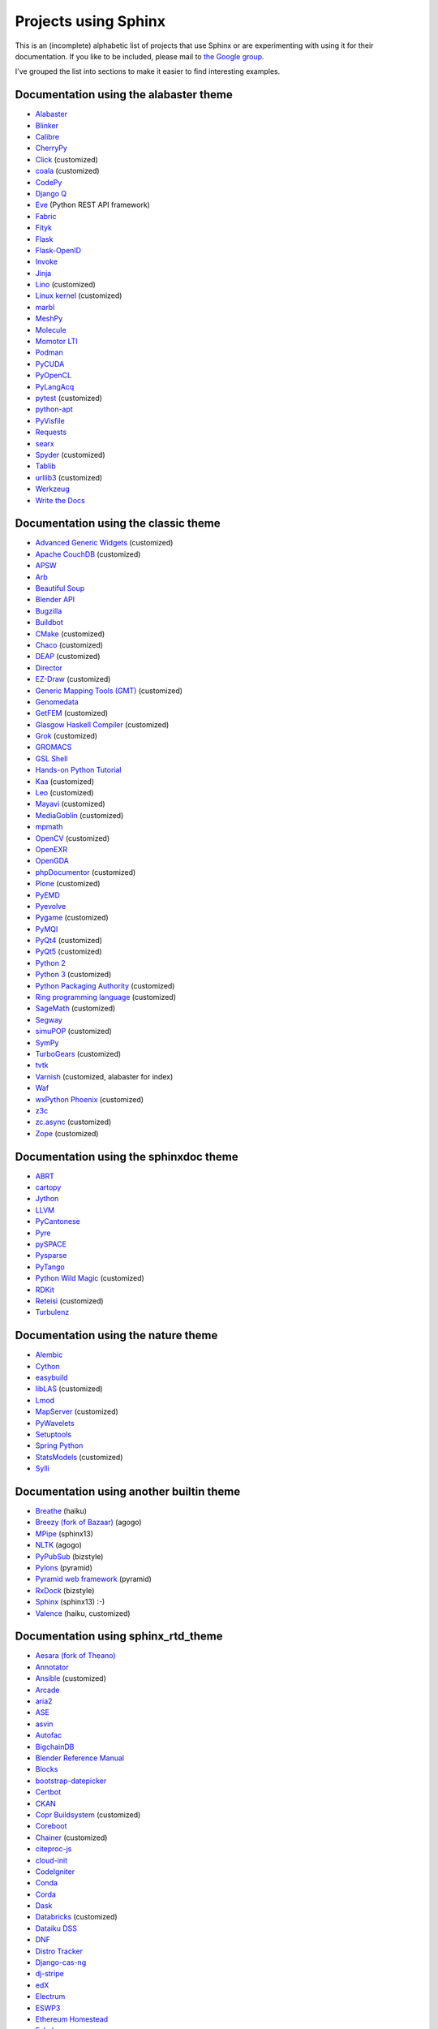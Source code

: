 Projects using Sphinx
=====================

This is an (incomplete) alphabetic list of projects that use Sphinx or
are experimenting with using it for their documentation.  If you like to
be included, please mail to `the Google group
<https://groups.google.com/forum/#!forum/sphinx-users>`_.

I've grouped the list into sections to make it easier to find
interesting examples.

Documentation using the alabaster theme
---------------------------------------

* `Alabaster <https://alabaster.readthedocs.io/>`__
* `Blinker <https://blinker.readthedocs.io/>`__
* `Calibre <https://manual.calibre-ebook.com/>`__
* `CherryPy <https://cherrypy.readthedocs.io/>`__
* `Click <https://click.palletsprojects.com/>`__ (customized)
* `coala <https://docs.coala.io/>`__ (customized)
* `CodePy <https://documen.tician.de/codepy/>`__
* `Django Q <https://django-q.readthedocs.io/>`__
* `Eve <https://docs.python-eve.org/>`__ (Python REST API framework)
* `Fabric <https://docs.fabfile.org/>`__
* `Fityk <https://fityk.nieto.pl/>`__
* `Flask <https://flask.palletsprojects.com/>`__
* `Flask-OpenID <https://pythonhosted.org/Flask-OpenID/>`__
* `Invoke <https://docs.pyinvoke.org/>`__
* `Jinja <https://jinja.palletsprojects.com/>`__
* `Lino <https://www.lino-framework.org/>`__ (customized)
* `Linux kernel <https://www.kernel.org/doc/html/latest/index.html>`__ (customized)
* `marbl <https://getmarbl.readthedocs.io/>`__
* `MeshPy <https://documen.tician.de/meshpy/>`__
* `Molecule <https://molecule.readthedocs.io/>`__
* `Momotor LTI <https://momotor.org/doc/lti/canvas/>`__
* `Podman <https://docs.podman.io/>`__
* `PyCUDA <https://documen.tician.de/pycuda/>`__
* `PyOpenCL <https://documen.tician.de/pyopencl/>`__
* `PyLangAcq <https://pylangacq.org/>`__
* `pytest <https://docs.pytest.org/>`__ (customized)
* `python-apt <https://apt-team.pages.debian.net/python-apt/>`__
* `PyVisfile <https://documen.tician.de/pyvisfile/>`__
* `Requests <https://requests.readthedocs.io/>`__
* `searx <https://asciimoo.github.io/searx/>`__
* `Spyder <https://docs.spyder-ide.org/>`__ (customized)
* `Tablib <http://docs.python-tablib.org/>`__
* `urllib3 <https://urllib3.readthedocs.io/>`__ (customized)
* `Werkzeug <https://werkzeug.palletsprojects.com/>`__
* `Write the Docs <https://www.writethedocs.org/>`__

Documentation using the classic theme
-------------------------------------

* `Advanced Generic Widgets <https://xoomer.virgilio.it/infinity77/AGW_Docs/>`__ (customized)
* `Apache CouchDB <https://docs.couchdb.org/>`__ (customized)
* `APSW <https://rogerbinns.github.io/apsw/>`__
* `Arb <https://arblib.org/>`__
* `Beautiful Soup <https://www.crummy.com/software/BeautifulSoup/bs4/doc/>`__
* `Blender API <https://docs.blender.org/api/current/>`__
* `Bugzilla <https://bugzilla.readthedocs.io/>`__
* `Buildbot <https://docs.buildbot.net/latest/>`__
* `CMake <https://cmake.org/documentation/>`__ (customized)
* `Chaco <https://docs.enthought.com/chaco/>`__ (customized)
* `DEAP <https://deap.readthedocs.io/>`__ (customized)
* `Director <https://pythonhosted.org/director/>`__
* `EZ-Draw <https://pageperso.lis-lab.fr/~edouard.thiel/ez-draw/doc/en/html/ez-manual.html>`__ (customized)
* `Generic Mapping Tools (GMT) <https://docs.generic-mapping-tools.org/latest/>`__ (customized)
* `Genomedata <https://noble.gs.washington.edu/proj/genomedata/doc/1.3.3/>`__
* `GetFEM <https://getfem.org/>`__ (customized)
* `Glasgow Haskell Compiler <https://downloads.haskell.org/~ghc/latest/docs/html/users_guide/>`__ (customized)
* `Grok <https://web.archive.org/web/20230708190705/http://grok.zope.org/doc/current/>`__ (customized)
* `GROMACS <https://manual.gromacs.org/documentation/>`__
* `GSL Shell <https://www.nongnu.org/gsl-shell/>`__
* `Hands-on Python Tutorial <http://anh.cs.luc.edu:80/python/hands-on/3.1/handsonHtml/>`__
* `Kaa <https://freevo.github.io/kaa-base/>`__ (customized)
* `Leo <https://leo-editor.github.io/leo-editor/>`__ (customized)
* `Mayavi <https://docs.enthought.com/mayavi/mayavi/>`__ (customized)
* `MediaGoblin <https://mediagoblin.readthedocs.io/>`__ (customized)
* `mpmath <https://mpmath.org/doc/current/>`__
* `OpenCV <https://docs.opencv.org/>`__ (customized)
* `OpenEXR <https://excamera.com/articles/26/doc/index.html>`__
* `OpenGDA <https://alfred.diamond.ac.uk/documentation/>`__
* `phpDocumentor <https://docs.phpdoc.org/>`__ (customized)
* `Plone <https://docs.plone.org/>`__ (customized)
* `PyEMD <https://pyemd.readthedocs.io/>`__
* `Pyevolve <https://pyevolve.sourceforge.net/>`__
* `Pygame <https://www.pygame.org/docs/>`__ (customized)
* `PyMQI <https://dsuch.github.io/pymqi/>`__
* `PyQt4 <https://pyqt.sourceforge.net/Docs/PyQt4/>`__ (customized)
* `PyQt5 <https://pyqt.sourceforge.net/Docs/PyQt5/>`__ (customized)
* `Python 2 <https://docs.python.org/2/>`__
* `Python 3 <https://docs.python.org/3/>`__ (customized)
* `Python Packaging Authority <https://www.pypa.io/>`__ (customized)
* `Ring programming language <https://ring-lang.github.io/doc1.20/>`__ (customized)
* `SageMath <https://doc.sagemath.org/>`__ (customized)
* `Segway <https://noble.gs.washington.edu/proj/segway/doc/1.1.0/segway.html>`__
* `simuPOP <https://bopeng.github.io/simuPOP/>`__ (customized)
* `SymPy <https://docs.sympy.org/>`__
* `TurboGears <https://turbogears.readthedocs.io/>`__ (customized)
* `tvtk <https://docs.enthought.com/mayavi/tvtk/>`__
* `Varnish <https://www.varnish-cache.org/docs/>`__ (customized, alabaster for index)
* `Waf <https://waf.io/apidocs/>`__
* `wxPython Phoenix <https://wxpython.org/Phoenix/docs/html/main.html>`__ (customized)
* `z3c <https://www.ibiblio.org/paulcarduner/z3ctutorial/>`__
* `zc.async <https://pythonhosted.org/zc.async/>`__ (customized)
* `Zope <https://www.zope.dev/>`__ (customized)

Documentation using the sphinxdoc theme
---------------------------------------

* `ABRT <https://abrt.readthedocs.io/>`__
* `cartopy <https://scitools.org.uk/cartopy/docs/latest/>`__
* `Jython <https://jython.readthedocs.io/>`__
* `LLVM <https://llvm.org/docs/>`__
* `PyCantonese <https://pycantonese.org/>`__
* `Pyre <https://pyre.readthedocs.io/>`__
* `pySPACE <https://pyspace.github.io/pyspace/>`__
* `Pysparse <https://pysparse.sourceforge.net/>`__
* `PyTango <https://pytango.readthedocs.io>`__
* `Python Wild Magic <https://vmlaker.github.io/pythonwildmagic/>`__ (customized)
* `RDKit <https://www.rdkit.org/docs/>`__
* `Reteisi <https://www.reteisi.org/contents.html>`__ (customized)
* `Turbulenz <http://docs.turbulenz.com/>`__

Documentation using the nature theme
------------------------------------

* `Alembic <https://alembic.sqlalchemy.org/>`__
* `Cython <https://docs.cython.org/>`__
* `easybuild <https://easybuild.readthedocs.io/>`__
* `libLAS <https://liblas.org/>`__ (customized)
* `Lmod <https://lmod.readthedocs.io/>`__
* `MapServer <https://mapserver.org/>`__ (customized)
* `PyWavelets <https://pywavelets.readthedocs.io/>`__
* `Setuptools <https://setuptools.readthedocs.io/>`__
* `Spring Python <https://docs.spring.io/spring-python/1.2.x/sphinx/html/>`__
* `StatsModels <https://www.statsmodels.org/>`__ (customized)
* `Sylli <https://sylli.sourceforge.net/>`__

Documentation using another builtin theme
-----------------------------------------

* `Breathe <https://breathe.readthedocs.io/>`__ (haiku)
* `Breezy (fork of Bazaar) <https://www.breezy-vcs.org/doc/en/>`__ (agogo)
* `MPipe <https://vmlaker.github.io/mpipe/>`__ (sphinx13)
* `NLTK <https://www.nltk.org/>`__ (agogo)
* `PyPubSub <https://pypubsub.readthedocs.io/>`__ (bizstyle)
* `Pylons <https://docs.pylonsproject.org/projects/pylons-webframework/>`__ (pyramid)
* `Pyramid web framework <https://docs.pylonsproject.org/projects/pyramid/>`__ (pyramid)
* `RxDock <https://rxdock.gitlab.io/documentation/devel/html/>`__ (bizstyle)
* `Sphinx <https://www.sphinx-doc.org/>`__ (sphinx13) :-)
* `Valence <https://docs.valence.desire2learn.com/>`__ (haiku, customized)

Documentation using sphinx_rtd_theme
------------------------------------

* `Aesara (fork of Theano) <https://aesara.readthedocs.io/>`__
* `Annotator <https://docs.annotatorjs.org/>`__
* `Ansible <https://docs.ansible.com/>`__ (customized)
* `Arcade <https://arcade.academy/>`__
* `aria2 <https://aria2.github.io/manual/en/html/>`__
* `ASE <https://wiki.fysik.dtu.dk/ase/>`__
* `asvin <https://asvin.readthedocs.io/>`__
* `Autofac <https://docs.autofac.org/>`__
* `BigchainDB <https://docs.bigchaindb.com/>`__
* `Blender Reference Manual <https://docs.blender.org/manual/>`__
* `Blocks <https://blocks.readthedocs.io/>`__
* `bootstrap-datepicker <https://bootstrap-datepicker.readthedocs.io/>`__
* `Certbot <https://certbot.eff.org/docs/>`__
* `CKAN <https://docs.ckan.org/>`__
* `Copr Buildsystem <https://docs.pagure.org/copr.copr/>`__ (customized)
* `Coreboot <https://doc.coreboot.org/>`__
* `Chainer <https://docs.chainer.org/>`__ (customized)
* `citeproc-js <https://citeproc-js.readthedocs.io/>`__
* `cloud-init <https://cloudinit.readthedocs.io/>`__
* `CodeIgniter <https://www.codeigniter.com/user_guide/>`__
* `Conda <https://conda.io/docs/>`__
* `Corda <https://docs.corda.net/>`__
* `Dask <https://dask.pydata.org/>`__
* `Databricks <https://docs.databricks.com/>`__ (customized)
* `Dataiku DSS <https://doc.dataiku.com/>`__
* `DNF <https://dnf.readthedocs.io/>`__
* `Distro Tracker <https://qa.pages.debian.net/distro-tracker/>`__
* `Django-cas-ng <https://djangocas.dev/docs/>`__
* `dj-stripe <https://dj-stripe.github.io/dj-stripe/>`__
* `edX <https://docs.edx.org/>`__
* `Electrum <https://docs.electrum.org/>`__
* `ESWP3 <https://eswp3.readthedocs.io/>`__
* `Ethereum Homestead <https://www.ethdocs.org/>`__
* `Exhale <https://exhale.readthedocs.io/>`__
* `Faker <https://faker.readthedocs.io/>`__
* `Fidimag <https://fidimag.readthedocs.io/>`__
* `Flake8 <https://flake8.pycqa.org/>`__
* `Flatpak <https://docs.flatpak.org/>`__
* `FluidDyn <https://fluiddyn.readthedocs.io/>`__
* `Fluidsim <https://fluidsim.readthedocs.io/>`__
* `Gallium <https://gallium.readthedocs.io/>`__
* `GeoNode <https://docs.geonode.org/>`__
* `Glances <https://glances.readthedocs.io/>`__
* `Godot <https://godot.readthedocs.io/>`__
* `Graylog <https://docs.graylog.org/>`__
* `GPAW <https://wiki.fysik.dtu.dk/gpaw/>`__ (customized)
* `HDF5 for Python (h5py) <https://docs.h5py.org/>`__
* `HyperKitty <https://hyperkitty.readthedocs.io/>`__
* `Hyperledger Fabric <https://hyperledger-fabric.readthedocs.io/>`__
* `IdentityServer <https://docs.identityserver.io/>`__
* `Idris <https://docs.idris-lang.org/>`__
* `Inkscape <https://inkscape-manuals.readthedocs.io/>`__ (customized)
* `javasphinx <https://bronto-javasphinx.readthedocs.io/>`__
* `Jupyter Notebook <https://jupyter-notebook.readthedocs.io/>`__
* `Kanboard <https://docs.kanboard.org/>`__
* `Lasagne <https://lasagne.readthedocs.io/>`__
* `latexindent.pl <https://latexindentpl.readthedocs.io/>`__
* `Learning Apache Spark with Python <https://runawayhorse001.github.io/LearningApacheSpark>`__
* `LibCEED <https://libceed.readthedocs.io/>`__
* `Linguistica <https://linguistica-uchicago.github.io/lxa5/>`__
* `Mailman <https://docs.list.org/>`__
* `MathJax <https://docs.mathjax.org/>`__
* `MDTraj <https://mdtraj.org/>`__ (customized)
* `Mesa 3D <https://docs.mesa3d.org/>`__
* `micca - MICrobial Community Analysis <https://micca.readthedocs.io/>`__
* `MicroPython <https://docs.micropython.org/>`__
* `Mink <https://mink.behat.org/>`__
* `Mockery <https://docs.mockery.io/>`__
* `mod_wsgi <https://modwsgi.readthedocs.io/>`__
* `MoinMoin <https://moin-20.readthedocs.io/>`__
* `Mopidy <https://docs.mopidy.com/>`__
* `mpi4py <https://mpi4py.readthedocs.io/>`__
* `MyHDL <https://docs.myhdl.org/>`__
* `Mypy <https://mypy.readthedocs.io/>`__
* `Netgate Docs <https://docs.netgate.com/>`__
* `Nextcloud Server <https://docs.nextcloud.com/#server>`__
* `Nextflow <https://www.nextflow.io/docs/latest/index.html>`__
* `nghttp2 <https://nghttp2.org/documentation/>`__
* `NICOS <https://forge.frm2.tum.de/nicos/doc/nicos-master/>`__ (customized)
* `OpenFAST <https://openfast.readthedocs.io/>`__
* `Panda3D <https://docs.panda3d.org/>`__ (customized)
* `Pelican <https://docs.getpelican.com/>`__
* `picamera <https://picamera.readthedocs.io/>`__
* `Pillow <https://pillow.readthedocs.io/>`__
* `pip <https://pip.pypa.io/>`__
* `Paver <https://paver.readthedocs.io/>`__
* `peewee <https://docs.peewee-orm.com/>`__
* `Phinx <https://docs.phinx.org/>`__
* `phpMyAdmin <https://docs.phpmyadmin.net/>`__
* `PHPUnit <https://phpunit.readthedocs.io/>`__
* `PHPWord <https://phpword.readthedocs.io/>`__
* `PROS <https://pros.cs.purdue.edu/v5/>`__ (customized)
* `Pweave <https://mpastell.com/pweave/>`__
* `pyca/cryptograhpy <https://cryptography.io/>`__
* `pyglet <https://pyglet.readthedocs.io/>`__
* `PyNaCl <https://pynacl.readthedocs.io/>`__
* `pyOpenSSL <https://www.pyopenssl.org/>`__
* `PyPy <https://doc.pypy.org/>`__
* `python-sqlparse <https://sqlparse.readthedocs.io/>`__
* `PyVISA <https://pyvisa.readthedocs.io/>`__
* `Read The Docs <https://docs.readthedocs.io/>`__
* `RenderDoc <https://renderdoc.org/docs/>`__
* `ROCm Platform <https://rocmdocs.amd.com/>`__
* `Free your information from their silos (French) <https://redaction-technique.org/>`__ (customized)
* `Releases Sphinx extension <https://releases.readthedocs.io/>`__
* `Qtile <https://docs.qtile.org/>`__
* `Quex <https://quex.sourceforge.net/doc/html/main.html>`__
* `QuTiP <https://qutip.readthedocs.io/en/latest/>`__
* `Sawtooth <https://sawtooth.splinter.dev/docs>`__
* `Scapy <https://scapy.readthedocs.io/>`__
* `SimGrid <https://simgrid.org/doc/latest/>`__
* `SimPy <https://simpy.readthedocs.io/>`__
* `six <https://six.readthedocs.io/>`__
* `Solidity <https://solidity.readthedocs.io/>`__
* `Sonos Controller (SoCo) <https://docs.python-soco.com/>`__
* `Sphinx AutoAPI <https://sphinx-autoapi.readthedocs.io/>`__
* `sphinx-argparse <https://sphinx-argparse.readthedocs.io/>`__
* `sphinx-tabs <https://sphinx-tabs.readthedocs.io/>`__
* `Sphinx-Gallery <https://sphinx-gallery.readthedocs.io/>`__ (customized)
* `Sphinx with Github Webpages <https://runawayhorse001.github.io/SphinxGithub>`__
* `SpotBugs <https://spotbugs.readthedocs.io/>`__
* `StarUML <https://docs.staruml.io/>`__
* `Sublime Text Unofficial Documentation <https://docs.sublimetext.info/>`__
* `SunPy <https://docs.sunpy.org/>`__
* `Sylius <https://docs.sylius.com/>`__
* `Syncthing <https://docs.syncthing.net/>`__
* `Tango Controls <https://tango-controls.readthedocs.io/>`__ (customized)
* `ThreatConnect <https://docs.threatconnect.com/>`__
* `TrueNAS <https://www.ixsystems.com/documentation/truenas/>`__ (customized)
* `Tuleap <https://tuleap.net/doc/en/>`__
* `TYPO3 <https://docs.typo3.org/>`__ (customized)
* `Veyon <https://docs.veyon.io/>`__
* `Ubiquity <https://micro-framework.readthedocs.io/>`__
* `uWSGI <https://uwsgi-docs.readthedocs.io/>`__
* `virtualenv <https://virtualenv.readthedocs.io/>`__
* `Wagtail <https://docs.wagtail.io/>`__
* `Web Application Attack and Audit Framework (w3af) <https://docs.w3af.org/>`__
* `Weblate <https://docs.weblate.org/>`__
* `x265 <https://x265.readthedocs.io/>`__
* `Zeek <https://docs.zeek.org/>`__
* `Zulip <https://zulip.readthedocs.io/>`__

Documentation using sphinx_bootstrap_theme
------------------------------------------

* `Bootstrap Theme <https://ryan-roemer.github.io/sphinx-bootstrap-theme/>`__
* `C/C++ Software Development with Eclipse <https://eclipsebook.in/>`__
* `Dataverse <https://guides.dataverse.org/>`__
* `e-cidadania <https://e-cidadania.readthedocs.io/>`__
* `Hangfire <https://docs.hangfire.io/>`__
* `Hedge <https://documen.tician.de/hedge/>`__
* `ObsPy <https://docs.obspy.org/>`__
* `OPNFV <https://docs.opnfv.org/>`__
* `Pootle <https://docs.translatehouse.org/projects/pootle/>`__
* `PyUblas <https://documen.tician.de/pyublas/>`__
* `seaborn <https://seaborn.pydata.org/>`__

Documentation using pydata_sphinx_theme
---------------------------------------

* `Arviz <https://python.arviz.org/en/stable/>`__
* `Binder <https://mybinder.readthedocs.io/en/latest/>`__
* `Bokeh <https://docs.bokeh.org/en/latest/>`__
* `CuPy <https://docs.cupy.dev/en/stable/>`__
* `EnOSlib <https://discovery.gitlabpages.inria.fr/enoslib/>`__
* `Fairlearn <https://fairlearn.org/main/>`__
* `Feature-engine <https://feature-engine.readthedocs.io/en/latest/>`__
* `Jupyter <https://docs.jupyter.org/en/latest/>`__
* `Jupyter Book <https://jupyterbook.org/en/stable/intro.html>`__
* `Matplotlib <https://matplotlib.org/stable/index.html>`__
* `MegEngine <https://megengine.org.cn/doc/stable/en/>`__
* `MNE-Python <https://mne.tools/stable/>`__
* `NetworkX <https://networkx.org/documentation/stable/>`__
* `Numpy <https://numpy.org/doc/stable/>`__
* `Pandas <https://pandas.pydata.org/docs/>`__
* `PhaseFieldX <https://phasefieldx.readthedocs.io/en/latest/index.html>`__
* `Pystra (continuation of PyRe) <https://pystra.github.io/pystra/>`__
* `PyVista <https://docs.pyvista.org/>`__
* `SciPy <https://docs.scipy.org/doc/scipy/>`__
* `SEPAL <https://docs.sepal.io/en/latest/index.html>`__

Documentation using a custom theme or integrated in a website
-------------------------------------------------------------

* `AIOHTTP <https://docs.aiohttp.org/>`__
* `Apache Cassandra <https://cassandra.apache.org/doc/>`__
* `Astropy <https://docs.astropy.org/>`__
* `Boto 3 <https://boto3.readthedocs.io/>`__
* `CakePHP <https://book.cakephp.org/>`__
* `Ceph <https://docs.ceph.com/docs/master/>`__
* `Chef <https://docs.chef.io/>`__
* `CKAN <https://docs.ckan.org/>`__
* `Confluent Platform <https://docs.confluent.io/>`__
* `Django <https://docs.djangoproject.com/>`__
* `django CMS <https://docs.django-cms.org/>`__
* `Doctrine <https://www.doctrine-project.org/>`__
* `Enterprise Toolkit for Acrobat products <https://www.adobe.com/devnet-docs/acrobatetk/>`__
* `FreeFEM <https://doc.freefem.org/introduction/>`__
* `fmt <https://fmt.dev/>`__
* `Gameduino <https://excamera.com/sphinx/gameduino/>`__
* `gensim <https://radimrehurek.com/gensim/>`__
* `GeoServer <https://docs.geoserver.org/>`__
* `gevent <https://www.gevent.org/>`__
* `GHC - Glasgow Haskell Compiler <https://downloads.haskell.org/~ghc/master/users-guide/>`__
* `Guzzle <https://docs.guzzlephp.org/>`__
* `H2O.ai <https://docs.h2o.ai/>`__
* `Heka <https://hekad.readthedocs.io/>`__
* `Istihza (Turkish Python documentation project) <https://python-istihza.yazbel.com/>`__
* `JupyterHub <https://jupyterhub.readthedocs.io/>`__
* `Kombu <https://kombu.readthedocs.io/>`__
* `Lasso <http://www.lassoguide.com/>`__
* `Mako <https://docs.makotemplates.org/>`__
* `MirrorBrain <https://mirrorbrain-docs.readthedocs.io/>`__
* `Mitiq <https://mitiq.readthedocs.io/>`__
* `MongoDB <https://docs.mongodb.com/>`__
* `Music21 <https://web.mit.edu/music21/doc/>`__
* `MyHDL <https://docs.myhdl.org/>`__
* `ndnSIM <https://ndnsim.net/current/>`__
* `nose <https://nose.readthedocs.io/>`__
* `ns-3 <https://www.nsnam.org/documentation/>`__
* `ObjectListView <https://objectlistview.sourceforge.net/python/>`__
* `OpenERP <https://doc.odoo.com/>`__
* `OpenCV <https://docs.opencv.org/>`__
* `Open Dylan <https://opendylan.org/>`__
* `OpenTURNS <https://openturns.github.io/openturns/latest/>`__
* `Open vSwitch <https://docs.openvswitch.org/>`__
* `PlatformIO <https://docs.platformio.org/>`__
* `Psycopg <https://www.psycopg.org/docs/>`__
* `PyEphem <https://rhodesmill.org/pyephem/>`__
* `Pygments <https://pygments.org/docs/>`__
* `Plone User Manual (German) <https://www.hasecke.com/plone-benutzerhandbuch/4.0/>`__
* `PSI4 <https://www.psicode.org/psi4manual/master/index.html>`__
* `PyMOTW <https://pymotw.com/2/>`__
* `python-aspectlib <https://python-aspectlib.readthedocs.io/>`__ (`sphinx_py3doc_enhanced_theme <https://pypi.org/project/sphinx_py3doc_enhanced_theme/>`__)
* `QGIS <https://qgis.org/en/docs/index.html>`__
* `Roundup <https://www.roundup-tracker.org/>`__
* `SaltStack <https://docs.saltstack.com/>`__
* `scikit-learn <https://scikit-learn.org/stable/>`__
* `Scrapy <https://doc.scrapy.org/>`__
* `Seaborn <https://seaborn.pydata.org/>`__
* `Selenium <https://docs.seleniumhq.org/docs/>`__
* `Self <https://www.selflanguage.org/>`__
* `Substance D <https://docs.pylonsproject.org/projects/substanced/>`__
* `Sulu <https://docs.sulu.io/>`__
* `SQLAlchemy <https://docs.sqlalchemy.org/>`__
* `tinyTiM <https://tinytim.sourceforge.net/docs/2.0/>`__
* `Twisted <https://twistedmatrix.com/documents/current/>`__
* `Ubuntu Packaging Guide <https://packaging.ubuntu.com/html/>`__
* `WTForms <https://wtforms.readthedocs.io/>`__

Homepages and other non-documentation sites
-------------------------------------------

* `Alan Crosswell's Using the Django REST Framework and DRF-JSONAPI <https://www.columbia.edu/~alan/django-jsonapi-training/>`__
* `Arizona State University PHY494/PHY598/CHM598 Simulation approaches to Bio-and Nanophysics <https://becksteinlab.physics.asu.edu/pages/courses/2013/SimBioNano/>`__ (classic)
* `Benoit Boissinot <https://bboissin.appspot.com/>`__ (classic, customized)
* `EBI Cloud Consultancy Team <https://tsi-ccdoc.readthedocs.io/>`__ (sphinx_rtd_theme)
* `Eric Holscher <https://ericholscher.com/>`__ (alabaster)
* `Florian Diesch <https://www.florian-diesch.de/>`__
* `Institute for the Design of Advanced Energy Systems (IDAES) <https://idaes-pse.readthedocs.io/>`__ (sphinx_rtd_theme)
* `IDAES Examples <https://idaes.github.io/examples-pse/>`__ (sphinx_rtd_theme)
* `Lei Ma's Statistical Mechanics lecture notes <https://statisticalphysics.leima.is/>`__ (sphinx_bootstrap_theme)
* `PyXLL <https://www.pyxll.com/>`__ (sphinx_bootstrap_theme, customized)
* `SciPy Cookbook <https://scipy-cookbook.readthedocs.io/>`__ (sphinx_rtd_theme)
* `Tech writer at work blog <https://documatt.com/blog/>`__ (custom theme)
* `UC Berkeley ME233 Advanced Control Systems II course <https://berkeley-me233.github.io/>`__ (sphinxdoc)
* `Željko Svedružić's Biomolecular Structure and Function Laboratory (BioSFLab) <https://svedruziclab.github.io/>`__ (sphinx_bootstrap_theme)

Books produced using Sphinx
---------------------------

* `"The Art of Community" (Japanese translation) <https://www.oreilly.co.jp/books/9784873114958/>`__
* `"Die Wahrheit des Sehens. Der DEKALOG von Krzysztof Kieślowski" <https://literatur.hasecke.com/post/die-wahrheit-des-sehens-dekalog-kieslowski/>`__
* `"Expert Python Programming" <https://www.packtpub.com/application-development/expert-python-programming>`__
* `"Expert Python Programming" (Japanese translation) <https://www.amazon.co.jp/dp/4048686291/>`__
* `"Expert Python Programming 2nd Edition" (Japanese translation) <https://www.amazon.co.jp/dp/4048930613/>`__
* `"The Hitchhiker's Guide to Python" <https://docs.python-guide.org/>`__
* `"LassoGuide" <http://www.lassoguide.com/>`__
* `"Learning Sphinx" (in Japanese) <https://www.oreilly.co.jp/books/9784873116488/>`__
* `"Learning System Programming with Go (Japanese)" <https://www.lambdanote.com/products/go>`__
* `"Mercurial: the definitive guide (Second edition)" <https://book.mercurial-scm.org/>`__
* `"Mithril -- The fastest clientside MVC (Japanese)" <https://www.oreilly.co.jp/books/9784873117447/>`__
* "Pioneers and Prominent Men of Utah"
* `"Pomodoro Technique Illustrated" (Japanese translation) <https://www.amazon.co.jp/dp/4048689525/>`__
* `"Professional Software Development" <https://mixmastamyk.bitbucket.io/pro_soft_dev/>`__
* `"Python Professional Programming" (in Japanese) <https://www.amazon.co.jp/dp/4798032948/>`__
* `"Python Professional Programming 2nd Edition" (in Japanese) <https://www.amazon.co.jp/dp/479804315X/>`__
* `"Python Professional Programming 3rd Edition" (in Japanese) <https://www.amazon.co.jp/dp/4798053821/>`__
* `Python Course by Yuri Petrov (Russian) <https://www.yuripetrov.ru/edu/python>`__
* `"Real World HTTP -- Learning The Internet and Web Technology via its history and code (Japanese)" <https://www.oreilly.co.jp/books/9784873118048/>`__
* `"Redmine Primer 5th Edition (in Japanese)" <https://www.shuwasystem.co.jp/products/7980html/4825.html>`__
* `"The repoze.bfg Web Application Framework" <https://www.amazon.com/repoze-bfg-Web-Application-Framework-Version/dp/0615345379>`__
* `"The Self-Taught Programmer" (Japanese translation) <https://www.amazon.co.jp/dp/4822292274/>`__
* `"Simple and Steady Way of Learning for Software Engineering" (in Japanese) <https://www.amazon.co.jp/dp/477414259X/>`__
* `"Software-Dokumentation mit Sphinx" <https://www.amazon.de/dp/1497448689/>`__
* `"Theoretical Physics Reference" <https://www.theoretical-physics.net/>`__
* `"The Varnish Book" <https://info.varnish-software.com/the-varnish-book>`__

Theses produced using Sphinx
----------------------------

* `"Content Conditioning and Distribution for Dynamic Virtual Worlds" <https://www.cs.princeton.edu/research/techreps/TR-941-12>`__
* `"The Sphinx Thesis Resource" <https://jterrace.github.io/sphinxtr/>`__

Projects integrating Sphinx functionality
-----------------------------------------

* `Read the Docs <https://readthedocs.org/>`__, a software-as-a-service documentation hosting platform, uses
  Sphinx to automatically build documentation updates that are pushed to GitHub.

* `Spyder <https://docs.spyder-ide.org/current/panes/help.html>`__, the Scientific Python Development
  Environment, uses Sphinx in its help pane to render rich documentation for functions, classes and methods
  automatically or on-demand.
